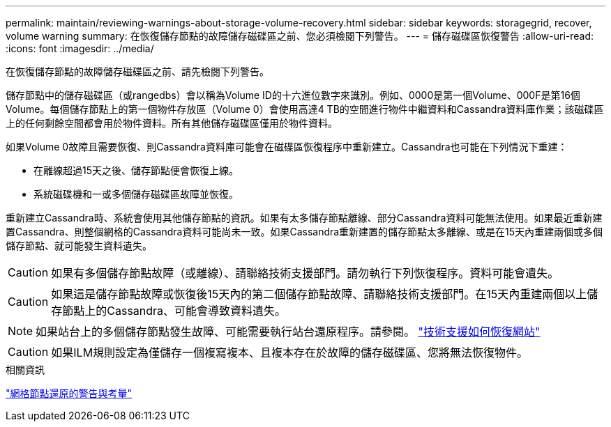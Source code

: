 ---
permalink: maintain/reviewing-warnings-about-storage-volume-recovery.html 
sidebar: sidebar 
keywords: storagegrid, recover, volume warning 
summary: 在恢復儲存節點的故障儲存磁碟區之前、您必須檢閱下列警告。 
---
= 儲存磁碟區恢復警告
:allow-uri-read: 
:icons: font
:imagesdir: ../media/


[role="lead"]
在恢復儲存節點的故障儲存磁碟區之前、請先檢閱下列警告。

儲存節點中的儲存磁碟區（或rangedbs）會以稱為Volume ID的十六進位數字來識別。例如、0000是第一個Volume、000F是第16個Volume。每個儲存節點上的第一個物件存放區（Volume 0）會使用高達4 TB的空間進行物件中繼資料和Cassandra資料庫作業；該磁碟區上的任何剩餘空間都會用於物件資料。所有其他儲存磁碟區僅用於物件資料。

如果Volume 0故障且需要恢復、則Cassandra資料庫可能會在磁碟區恢復程序中重新建立。Cassandra也可能在下列情況下重建：

* 在離線超過15天之後、儲存節點便會恢復上線。
* 系統磁碟機和一或多個儲存磁碟區故障並恢復。


重新建立Cassandra時、系統會使用其他儲存節點的資訊。如果有太多儲存節點離線、部分Cassandra資料可能無法使用。如果最近重新建置Cassandra、則整個網格的Cassandra資料可能尚未一致。如果Cassandra重新建置的儲存節點太多離線、或是在15天內重建兩個或多個儲存節點、就可能發生資料遺失。


CAUTION: 如果有多個儲存節點故障（或離線）、請聯絡技術支援部門。請勿執行下列恢復程序。資料可能會遺失。


CAUTION: 如果這是儲存節點故障或恢復後15天內的第二個儲存節點故障、請聯絡技術支援部門。在15天內重建兩個以上儲存節點上的Cassandra、可能會導致資料遺失。


NOTE: 如果站台上的多個儲存節點發生故障、可能需要執行站台還原程序。請參閱。 link:how-site-recovery-is-performed-by-technical-support.html["技術支援如何恢復網站"]


CAUTION: 如果ILM規則設定為僅儲存一個複寫複本、且複本存在於故障的儲存磁碟區、您將無法恢復物件。

.相關資訊
link:warnings-and-considerations-for-grid-node-recovery.html["網格節點還原的警告與考量"]
